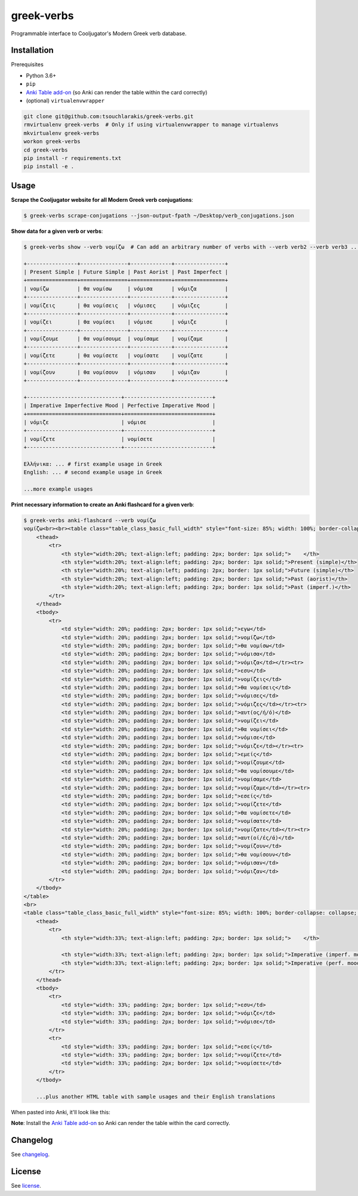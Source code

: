 ===========
greek-verbs
===========

Programmable interface to Cooljugator's Modern Greek verb database.

Installation
---------------

Prerequisites

- Python 3.6+
- ``pip``
- `Anki Table add-on <https://ankiweb.net/shared/info/1237621971>`_ (so Anki can render the table within the card correctly)
- (optional) ``virtualenvwrapper``

.. code-block:: bash

    git clone git@github.com:tsouchlarakis/greek-verbs.git
    rmvirtualenv greek-verbs  # Only if using virtualenvwrapper to manage virtualenvs
    mkvirtualenv greek-verbs
    workon greek-verbs
    cd greek-verbs
    pip install -r requirements.txt
    pip install -e .

Usage
-----

**Scrape the Cooljugator website for all Modern Greek verb conjugations**:

.. code-block:: bash

    $ greek-verbs scrape-conjugations --json-output-fpath ~/Desktop/verb_conjugations.json

**Show data for a given verb or verbs**:

.. code-block:: bash

    $ greek-verbs show --verb νομίζω  # Can add an arbitrary number of verbs with --verb verb2 --verb verb3 ...

    +----------------+---------------+-------------+----------------+
    | Present Simple | Future Simple | Past Aorist | Past Imperfect |
    +================+===============+=============+================+
    | νομίζω         | θα νομίσω     | νόμισα      | νόμιζα         |
    +----------------+---------------+-------------+----------------+
    | νομίζεις       | θα νομίσεις   | νόμισες     | νόμιζες        |
    +----------------+---------------+-------------+----------------+
    | νομίζει        | θα νομίσει    | νόμισε      | νόμιζε         |
    +----------------+---------------+-------------+----------------+
    | νομίζουμε      | θα νομίσουμε  | νομίσαμε    | νομίζαμε       |
    +----------------+---------------+-------------+----------------+
    | νομίζετε       | θα νομίσετε   | νομίσατε    | νομίζατε       |
    +----------------+---------------+-------------+----------------+
    | νομίζουν       | θα νομίσουν   | νόμισαν     | νόμιζαν        |
    +----------------+---------------+-------------+----------------+

    +------------------------------+----------------------------+
    | Imperative Imperfective Mood | Perfective Imperative Mood |
    +==============================+============================+
    | νόμιζε                       | νόμισε                     |
    +------------------------------+----------------------------+
    | νομίζετε                     | νομίσετε                   |
    +------------------------------+----------------------------+

    Ελλήνικα: ... # first example usage in Greek
    English: ... # second example usage in Greek

    ...more example usages

**Print necessary information to create an Anki flashcard for a given verb**:

.. code-block:: bash

    $ greek-verbs anki-flashcard --verb νομίζω
    νομίζω<br><br><table class="table_class_basic_full_width" style="font-size: 85%; width: 100%; border-collapse: collapse; border: 1px solid;">
        <thead>
            <tr>
                <th style="width:20%; text-align:left; padding: 2px; border: 1px solid;">    </th>
                <th style="width:20%; text-align:left; padding: 2px; border: 1px solid;">Present (simple)</th>
                <th style="width:20%; text-align:left; padding: 2px; border: 1px solid;">Future (simple)</th>
                <th style="width:20%; text-align:left; padding: 2px; border: 1px solid;">Past (aorist)</th>
                <th style="width:20%; text-align:left; padding: 2px; border: 1px solid;">Past (imperf.)</th>
            </tr>
        </thead>
        <tbody>
            <tr>
                <td style="width: 20%; padding: 2px; border: 1px solid;">εγω</td>
                <td style="width: 20%; padding: 2px; border: 1px solid;">νομίζω</td>
                <td style="width: 20%; padding: 2px; border: 1px solid;">θα νομίσω</td>
                <td style="width: 20%; padding: 2px; border: 1px solid;">νόμισα</td>
                <td style="width: 20%; padding: 2px; border: 1px solid;">νόμιζα</td></tr><tr>
                <td style="width: 20%; padding: 2px; border: 1px solid;">εσυ</td>
                <td style="width: 20%; padding: 2px; border: 1px solid;">νομίζεις</td>
                <td style="width: 20%; padding: 2px; border: 1px solid;">θα νομίσεις</td>
                <td style="width: 20%; padding: 2px; border: 1px solid;">νόμισες</td>
                <td style="width: 20%; padding: 2px; border: 1px solid;">νόμιζες</td></tr><tr>
                <td style="width: 20%; padding: 2px; border: 1px solid;">αυτ(ος/ή/ό)</td>
                <td style="width: 20%; padding: 2px; border: 1px solid;">νομίζει</td>
                <td style="width: 20%; padding: 2px; border: 1px solid;">θα νομίσει</td>
                <td style="width: 20%; padding: 2px; border: 1px solid;">νόμισε</td>
                <td style="width: 20%; padding: 2px; border: 1px solid;">νόμιζε</td></tr><tr>
                <td style="width: 20%; padding: 2px; border: 1px solid;">εμείς</td>
                <td style="width: 20%; padding: 2px; border: 1px solid;">νομίζουμε</td>
                <td style="width: 20%; padding: 2px; border: 1px solid;">θα νομίσουμε</td>
                <td style="width: 20%; padding: 2px; border: 1px solid;">νομίσαμε</td>
                <td style="width: 20%; padding: 2px; border: 1px solid;">νομίζαμε</td></tr><tr>
                <td style="width: 20%; padding: 2px; border: 1px solid;">εσείς</td>
                <td style="width: 20%; padding: 2px; border: 1px solid;">νομίζετε</td>
                <td style="width: 20%; padding: 2px; border: 1px solid;">θα νομίσετε</td>
                <td style="width: 20%; padding: 2px; border: 1px solid;">νομίσατε</td>
                <td style="width: 20%; padding: 2px; border: 1px solid;">νομίζατε</td></tr><tr>
                <td style="width: 20%; padding: 2px; border: 1px solid;">αυτ(οί/ές/ά)</td>
                <td style="width: 20%; padding: 2px; border: 1px solid;">νομίζουν</td>
                <td style="width: 20%; padding: 2px; border: 1px solid;">θα νομίσουν</td>
                <td style="width: 20%; padding: 2px; border: 1px solid;">νόμισαν</td>
                <td style="width: 20%; padding: 2px; border: 1px solid;">νόμιζαν</td>
            </tr>
        </tbody>
    </table>
    <br>
    <table class="table_class_basic_full_width" style="font-size: 85%; width: 100%; border-collapse: collapse; border: 1px solid;">
        <thead>
            <tr>
                <th style="width:33%; text-align:left; padding: 2px; border: 1px solid;">    </th>

                <th style="width:33%; text-align:left; padding: 2px; border: 1px solid;">Imperative (imperf. mood)</th>
                <th style="width:33%; text-align:left; padding: 2px; border: 1px solid;">Imperative (perf. mood)</th>
            </tr>
        </thead>
        <tbody>
            <tr>
                <td style="width: 33%; padding: 2px; border: 1px solid;">εσυ</td>
                <td style="width: 33%; padding: 2px; border: 1px solid;">νόμιζε</td>
                <td style="width: 33%; padding: 2px; border: 1px solid;">νόμισε</td>
            </tr>
            <tr>
                <td style="width: 33%; padding: 2px; border: 1px solid;">εσείς</td>
                <td style="width: 33%; padding: 2px; border: 1px solid;">νομίζετε</td>
                <td style="width: 33%; padding: 2px; border: 1px solid;">νομίσετε</td>
            </tr>
        </tbody>

        ...plus another HTML table with sample usages and their English translations

When pasted into Anki, it'll look like this:

.. image:: graphics/anki_flashcard_example.png

**Note**: Install the `Anki Table add-on <https://ankiweb.net/shared/info/1237621971>`_ so Anki can render the table within the card correctly.

Changelog
---------

See `changelog <CHANGELOG.rst>`_.

License
-------

See `license <LICENSE>`_.
